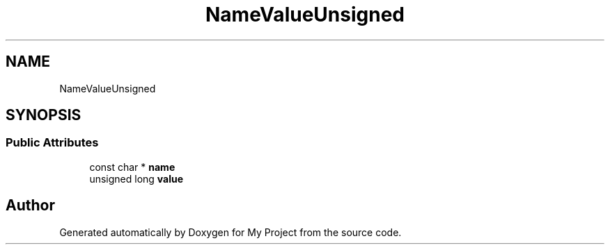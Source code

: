 .TH "NameValueUnsigned" 3 "Wed Feb 1 2023" "Version Version 0.0" "My Project" \" -*- nroff -*-
.ad l
.nh
.SH NAME
NameValueUnsigned
.SH SYNOPSIS
.br
.PP
.SS "Public Attributes"

.in +1c
.ti -1c
.RI "const char * \fBname\fP"
.br
.ti -1c
.RI "unsigned long \fBvalue\fP"
.br
.in -1c

.SH "Author"
.PP 
Generated automatically by Doxygen for My Project from the source code\&.
